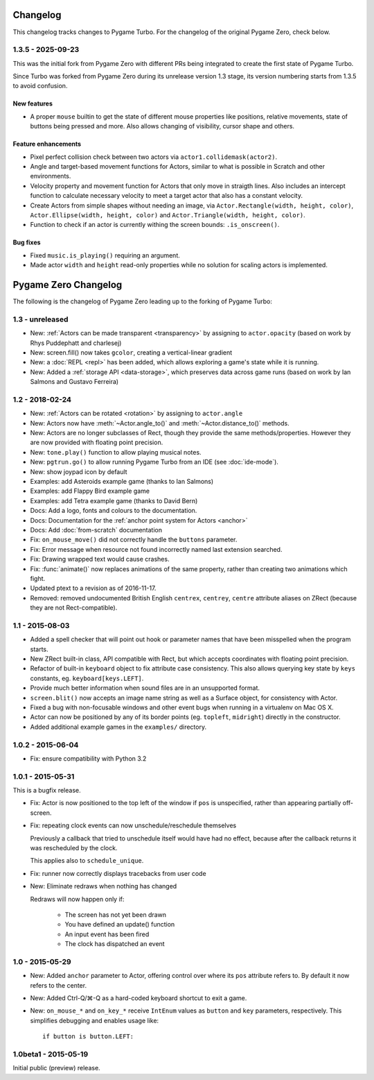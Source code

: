 Changelog
=========

This changelog tracks changes to Pygame Turbo. For the changelog of the
original Pygame Zero, check below.


1.3.5 - 2025-09-23
------------------

This was the initial fork from Pygame Zero with different PRs being
integrated to create the first state of Pygame Turbo.

Since Turbo was forked from Pygame Zero during its unrelease version 1.3
stage, its version numbering starts from 1.3.5 to avoid confusion.


New features
''''''''''''

* A proper ``mouse`` builtin to get the state of different mouse properties
  like positions, relative movements, state of buttons being pressed and
  more. Also allows changing of visibility, cursor shape and others.


Feature enhancements
''''''''''''''''''''

* Pixel perfect collision check between two actors via
  ``actor1.collidemask(actor2)``.
* Angle and target-based movement functions for Actors, similar to what is
  possible in Scratch and other environments.
* Velocity property and movement function for Actors that only move in
  straigth lines. Also includes an intercept function to calculate necessary
  velocity to meet a target actor that also has a constant velocity.
* Create Actors from simple shapes without needing an image, via
  ``Actor.Rectangle(width, height, color)``,
  ``Actor.Ellipse(width, height, color)`` and
  ``Actor.Triangle(width, height, color)``.
* Function to check if an actor is currently withing the screen bounds:
  ``.is_onscreen()``.


Bug fixes
'''''''''

* Fixed ``music.is_playing()`` requiring an argument.
* Made actor ``width`` and ``height`` read-only properties while no solution
  for scaling actors is implemented.


Pygame Zero Changelog
=====================

The following is the changelog of Pygame Zero leading up to the forking of
Pygame Turbo:

1.3 - unreleased
----------------

* New: :ref:`Actors can be made transparent <transparency>` by assigning to
  ``actor.opacity`` (based on work by Rhys Puddephatt and charlesej)
* New: screen.fill() now takes ``gcolor``, creating a vertical-linear gradient
* New: a :doc:`REPL <repl>` has been added, which allows exploring a game's
  state while it is running.
* New: Added a :ref:`storage API <data-storage>`, which preserves data across
  game runs (based on work by Ian Salmons and Gustavo Ferreira)


1.2 - 2018-02-24
----------------

* New: :ref:`Actors can be rotated <rotation>` by assigning to ``actor.angle``
* New: Actors now have :meth:`~Actor.angle_to()` and
  :meth:`~Actor.distance_to()` methods.
* New: Actors are no longer subclasses of Rect, though they provide the same
  methods/properties. However they are now provided with floating point
  precision.
* New: ``tone.play()`` function to allow playing musical notes.
* New: ``pgtrun.go()`` to allow running Pygame Turbo from an IDE (see
  :doc:`ide-mode`).
* New: show joypad icon by default
* Examples: add Asteroids example game (thanks to Ian Salmons)
* Examples: add Flappy Bird example game
* Examples: add Tetra example game (thanks to David Bern)
* Docs: Add a logo, fonts and colours to the documentation.
* Docs: Documentation for the :ref:`anchor point system for Actors <anchor>`
* Docs: Add :doc:`from-scratch` documentation
* Fix: ``on_mouse_move()`` did not correctly handle the ``buttons`` parameter.
* Fix: Error message when resource not found incorrectly named last extension
  searched.
* Fix: Drawing wrapped text would cause crashes.
* Fix: :func:`animate()` now replaces animations of the same property, rather
  than creating two animations which fight.
* Updated ptext to a revision as of 2016-11-17.
* Removed: removed undocumented British English ``centrex``, ``centrey``,
  ``centre`` attribute aliases on ZRect (because they are not Rect-compatible).

1.1 - 2015-08-03
----------------

* Added a spell checker that will point out hook or parameter names that have
  been misspelled when the program starts.
* New ZRect built-in class, API compatible with Rect, but which accepts
  coordinates with floating point precision.
* Refactor of built-in ``keyboard`` object to fix attribute case consistency.
  This also allows querying key state by ``keys`` constants, eg.
  ``keyboard[keys.LEFT]``.
* Provide much better information when sound files are in an unsupported
  format.
* ``screen.blit()`` now accepts an image name string as well as a Surface
  object, for consistency with Actor.
* Fixed a bug with non-focusable windows and other event bugs when running in
  a virtualenv on Mac OS X.
* Actor can now be positioned by any of its border points (eg. ``topleft``,
  ``midright``) directly in the constructor.
* Added additional example games in the ``examples/`` directory.

1.0.2 - 2015-06-04
------------------

* Fix: ensure compatibility with Python 3.2

1.0.1 - 2015-05-31
------------------

This is a bugfix release.

* Fix: Actor is now positioned to the top left of the window if ``pos`` is
  unspecified, rather than appearing partially off-screen.

* Fix: repeating clock events can now unschedule/reschedule themselves

  Previously a callback that tried to unschedule itself would have had no
  effect, because after the callback returns it was rescheduled by the clock.

  This applies also to ``schedule_unique``.

* Fix: runner now correctly displays tracebacks from user code

* New: Eliminate redraws when nothing has changed

  Redraws will now happen only if:

      * The screen has not yet been drawn
      * You have defined an update() function
      * An input event has been fired
      * The clock has dispatched an event


1.0 - 2015-05-29
----------------

* New: Added ``anchor`` parameter to Actor, offering control over where its
  ``pos`` attribute refers to. By default it now refers to the center.

* New: Added Ctrl-Q/⌘-Q as a hard-coded keyboard shortcut to exit a game.

* New: ``on_mouse_*`` and ``on_key_*`` receive ``IntEnum`` values as ``button``
  and ``key`` parameters, respectively. This simplifies debugging and enables
  usage like::

        if button is button.LEFT:


1.0beta1 - 2015-05-19
---------------------

Initial public (preview) release.
